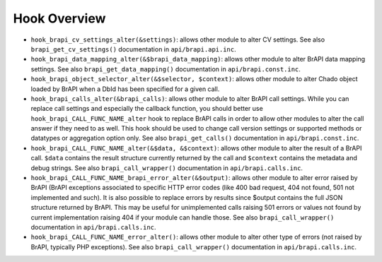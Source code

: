 
Hook Overview
===============

-  ``hook_brapi_cv_settings_alter(&settings)``: allows other module to alter CV settings. See also ``brapi_get_cv_settings()`` documentation in ``api/brapi.api.inc``.

-  ``hook_brapi_data_mapping_alter(&$brapi_data_mapping)``: allows other module to alter BrAPI data mapping settings. See also ``brapi_get_data_mapping()`` documentation in ``api/brapi.const.inc``.

-  ``hook_brapi_object_selector_alter(&$selector, $context)``: allows other module to alter Chado object loaded by BrAPI when a DbId has been specified for a given call.

-  ``hook_brapi_calls_alter(&brapi_calls)``: allows other module to alter BrAPI call settings. While you can replace call settings and especially the callback function, you should better use ``hook_brapi_CALL_FUNC_NAME_alter`` hook to replace BrAPI calls in order to allow other modules to alter the call answer if they need to as well. This hook should be used to change call version settings or supported methods or datatypes or aggregation option only. See also ``brapi_get_calls()`` documentation in ``api/brapi.const.inc``.

-  ``hook_brapi_CALL_FUNC_NAME_alter(&$data, &$context)``: allows other module to alter the result of a BrAPI call. ``$data`` contains the result structure currently returned by the call and ``$context`` contains the metadata and debug strings. See also ``brapi_call_wrapper()`` documentation in ``api/brapi.calls.inc``.

-  ``hook_brapi_CALL_FUNC_NAME_brapi_error_alter(&$output)``: allows other module to alter error raised by BrAPI (BrAPI exceptions associated to specific HTTP error codes (like 400 bad request, 404 not found, 501 not implemented and such). It is also possible to replace errors by results since $output contains the full JSON structure returned by BrAPI. This may be useful for unimplemented calls raising 501 errors or values not found by current implementation raising 404 if your module can handle those. See also ``brapi_call_wrapper()`` documentation in ``api/brapi.calls.inc``.

-  ``hook_brapi_CALL_FUNC_NAME_error_alter()``: allows other module to alter other type of errors (not raised by BrAPI, typically PHP exceptions). See also ``brapi_call_wrapper()`` documentation in ``api/brapi.calls.inc``.
